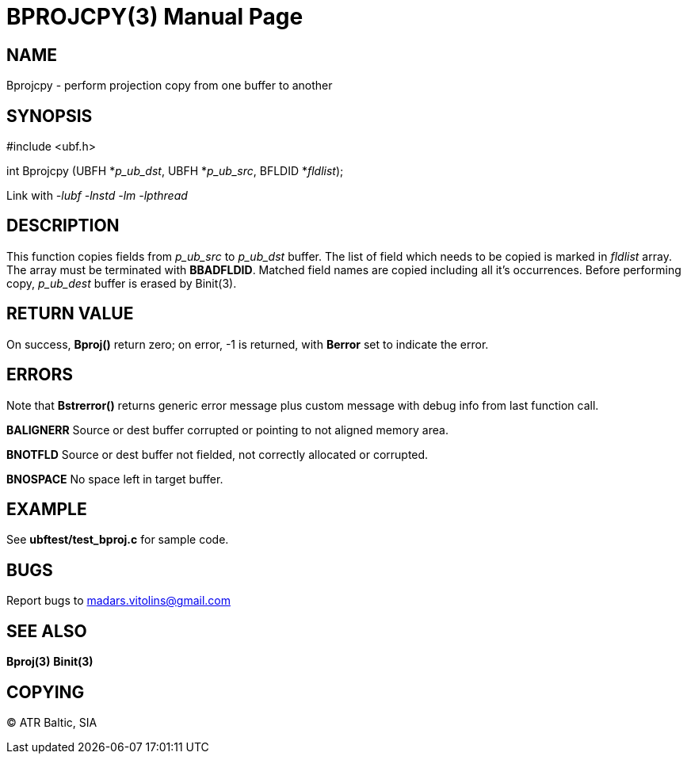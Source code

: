 BPROJCPY(3)
===========
:doctype: manpage


NAME
----
Bprojcpy - perform projection copy from one buffer to another


SYNOPSIS
--------

#include <ubf.h>

int Bprojcpy (UBFH *'p_ub_dst', UBFH *'p_ub_src', BFLDID *'fldlist');

Link with '-lubf -lnstd -lm -lpthread'

DESCRIPTION
-----------
This function copies fields from 'p_ub_src' to 'p_ub_dst' buffer. The list of field which needs to be copied is marked in 'fldlist' array. The array must be terminated with *BBADFLDID*. Matched field names are copied including all it's occurrences. Before performing copy, 'p_ub_dest' buffer is erased by Binit(3).

RETURN VALUE
------------
On success, *Bproj()* return zero; on error, -1 is returned, with *Berror* set to indicate the error.

ERRORS
------
Note that *Bstrerror()* returns generic error message plus custom message with debug info from last function call.

*BALIGNERR* Source or dest buffer corrupted or pointing to not aligned memory area.

*BNOTFLD* Source or dest buffer not fielded, not correctly allocated or corrupted.

*BNOSPACE* No space left in target buffer.

EXAMPLE
-------
See *ubftest/test_bproj.c* for sample code.

BUGS
----
Report bugs to madars.vitolins@gmail.com

SEE ALSO
--------
*Bproj(3)* *Binit(3)*

COPYING
-------
(C) ATR Baltic, SIA

